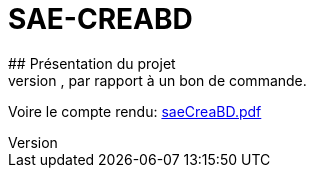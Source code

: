 # SAE-CREABD
## Présentation du projet
Le but de cette SAE était de créer une base de données, pour une entreprise de location de ski, par rapport à un bon de commande.

Voire le compte rendu:
xref:saeCreaBD.pdf[]
